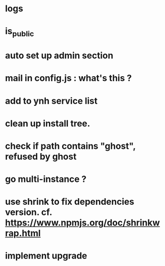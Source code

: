 * logs
* is_public
* auto set up admin section
* mail in config.js : what's this ?
* add to ynh service list
* clean up install tree.
* check if path contains "ghost", refused by ghost
* go multi-instance ?
* use shrink to fix dependencies version. cf. https://www.npmjs.org/doc/shrinkwrap.html
* implement upgrade
